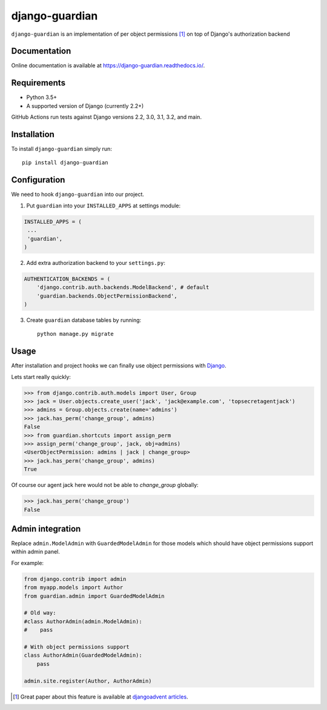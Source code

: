===============
django-guardian
===============

.. image:: https://github.com/django-guardian/django-guardian/workflows/Tests/badge.svg?branch=devel
  :target: https://github.com/django-guardian/django-guardian/actions/workflows/tests.yml

.. image:: https://img.shields.io/pypi/v/django-guardian.svg
    :target: https://pypi.python.org/pypi/django-guardian

.. image:: https://img.shields.io/pypi/pyversions/django-guardian.svg
    :target: https://pypi.python.org/pypi/django-guardian

``django-guardian`` is an implementation of per object permissions [1]_ on top
of Django's authorization backend

Documentation
-------------

Online documentation is available at https://django-guardian.readthedocs.io/.

Requirements
------------

* Python 3.5+
* A supported version of Django (currently 2.2+)

GitHub Actions run tests against Django versions 2.2, 3.0, 3.1, 3.2, and main.

Installation
------------

To install ``django-guardian`` simply run::

    pip install django-guardian

Configuration
-------------

We need to hook ``django-guardian`` into our project.

1. Put ``guardian`` into your ``INSTALLED_APPS`` at settings module:

.. code:: python

    INSTALLED_APPS = (
     ...
     'guardian',
    )

2. Add extra authorization backend to your ``settings.py``:

.. code:: python

    AUTHENTICATION_BACKENDS = (
        'django.contrib.auth.backends.ModelBackend', # default
        'guardian.backends.ObjectPermissionBackend',
    )

3. Create ``guardian`` database tables by running::

     python manage.py migrate

Usage
-----

After installation and project hooks we can finally use object permissions
with Django_.

Lets start really quickly:

.. code:: python

      >>> from django.contrib.auth.models import User, Group
      >>> jack = User.objects.create_user('jack', 'jack@example.com', 'topsecretagentjack')
      >>> admins = Group.objects.create(name='admins')
      >>> jack.has_perm('change_group', admins)
      False
      >>> from guardian.shortcuts import assign_perm
      >>> assign_perm('change_group', jack, obj=admins)
      <UserObjectPermission: admins | jack | change_group>
      >>> jack.has_perm('change_group', admins)
      True

Of course our agent jack here would not be able to *change_group* globally:

.. code:: python

    >>> jack.has_perm('change_group')
    False

Admin integration
-----------------

Replace ``admin.ModelAdmin`` with ``GuardedModelAdmin`` for those models
which should have object permissions support within admin panel.

For example:

.. code:: python

    from django.contrib import admin
    from myapp.models import Author
    from guardian.admin import GuardedModelAdmin

    # Old way:
    #class AuthorAdmin(admin.ModelAdmin):
    #    pass

    # With object permissions support
    class AuthorAdmin(GuardedModelAdmin):
        pass

    admin.site.register(Author, AuthorAdmin)


.. [1] Great paper about this feature is available at `djangoadvent articles <https://github.com/djangoadvent/djangoadvent-articles/blob/master/1.2/06_object-permissions.rst>`_.

.. _Django: http://www.djangoproject.com/
